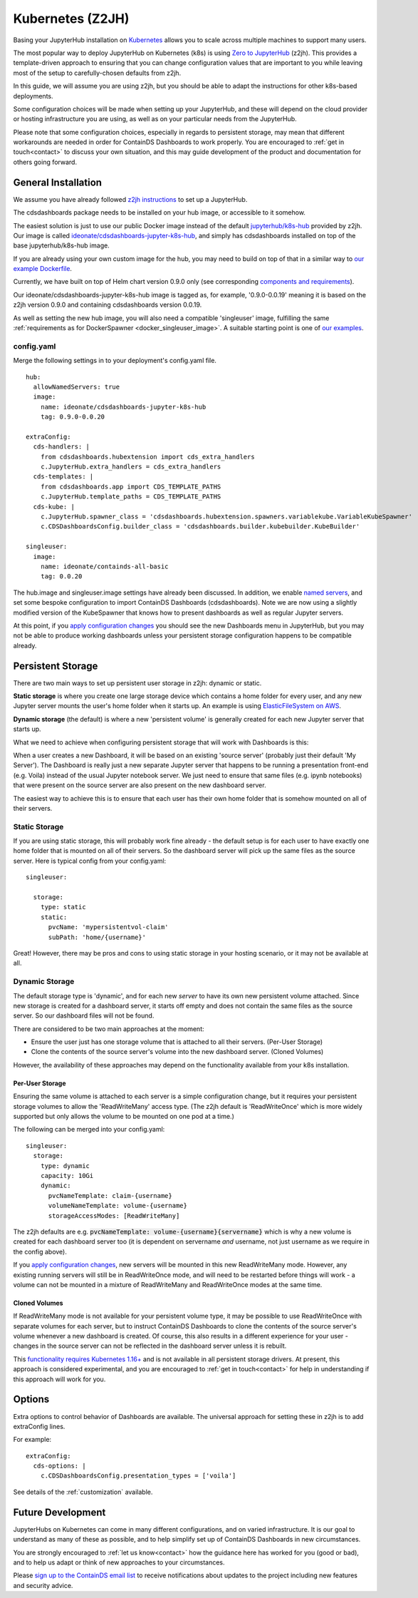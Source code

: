 .. _z2jh:


Kubernetes (Z2JH)
=================

Basing your JupyterHub installation on `Kubernetes <https://kubernetes.io/>`__ allows you to scale across multiple machines to support many users.

The most popular way to deploy JupyterHub on Kubernetes (k8s) is using `Zero to JupyterHub <http://z2jh.jupyter.org/>`__ (z2jh). This 
provides a template-driven approach to ensuring that you can change configuration values that are important to you while leaving most of the setup 
to carefully-chosen defaults from z2jh.

In this guide, we will assume you are using z2jh, but you should be able to adapt the instructions for other k8s-based deployments.

Some configuration choices will be made when setting up your JupyterHub, and these will depend on the cloud provider or hosting infrastructure you 
are using, as well as on your particular needs from the JupyterHub.

Please note that some configuration choices, especially in regards to persistent storage, may mean that different workarounds are needed in order 
for ContainDS Dashboards to work properly. You are encouraged to :ref:`get in touch<contact>` to discuss your own situation, and this may guide 
development of the product and documentation for others going forward.

General Installation
~~~~~~~~~~~~~~~~~~~~

We assume you have already followed `z2jh instructions <https://zero-to-jupyterhub.readthedocs.io/en/latest/index.html>`__ to set up a JupyterHub.

The cdsdashboards package needs to be installed on your hub image, or accessible to it somehow.

The easiest solution is just to use our public Docker image instead of the default `jupyterhub/k8s-hub <https://hub.docker.com/r/jupyterhub/k8s-hub>`__ 
provided by z2jh. Our image is called `ideonate/cdsdashboards-jupyter-k8s-hub <https://hub.docker.com/r/ideonate/cdsdashboards-jupyter-k8s-hub>`__, and simply 
has cdsdashboards installed on top of the base jupyterhub/k8s-hub image.

If you are already using your own custom image for the hub, you may need to build on top of that 
in a similar way to `our example Dockerfile <https://github.com/ideonate/cdsdashboards/blob/master/docker-images/z2jh/hub/Dockerfile.pypi>`__.

Currently, we have built on top of Helm chart version 0.9.0 only (see corresponding 
`components and requirements <https://github.com/jupyterhub/helm-chart#versions-coupled-to-each-chart-release>`__).

Our ideonate/cdsdashboards-jupyter-k8s-hub image is tagged as, for example, '0.9.0-0.0.19' meaning it is based on the z2jh version 
0.9.0 and containing cdsdashboards version 0.0.19.

As well as setting the new hub image, you will also need a compatible 'singleuser' image, fulfilling the same 
:ref:`requirements as for DockerSpawner <docker_singleuser_image>`. A suitable starting point is one of 
`our examples <https://github.com/ideonate/cdsdashboards-jupyter-docker>`__.

config.yaml
-----------

Merge the following settings in to your deployment's config.yaml file.

::

    hub:
      allowNamedServers: true
      image:
        name: ideonate/cdsdashboards-jupyter-k8s-hub
        tag: 0.9.0-0.0.20

    extraConfig:
      cds-handlers: |
        from cdsdashboards.hubextension import cds_extra_handlers
        c.JupyterHub.extra_handlers = cds_extra_handlers
      cds-templates: |
        from cdsdashboards.app import CDS_TEMPLATE_PATHS
        c.JupyterHub.template_paths = CDS_TEMPLATE_PATHS
      cds-kube: |
        c.JupyterHub.spawner_class = 'cdsdashboards.hubextension.spawners.variablekube.VariableKubeSpawner'
        c.CDSDashboardsConfig.builder_class = 'cdsdashboards.builder.kubebuilder.KubeBuilder'

    singleuser:
      image:
        name: ideonate/containds-all-basic
        tag: 0.0.20

The hub.image and singleuser.image settings have already been discussed. In addition, we enable 
`named servers <https://jupyterhub.readthedocs.io/en/stable/reference/config-user-env.html#named-servers>`__, and set some bespoke 
configuration to import ContainDS Dashboards (cdsdashboards). Note we are now using a slightly modified version of the KubeSpawner that 
knows how to present dashboards as well as regular Jupyter servers.

At this point, if you 
`apply configuration changes <https://zero-to-jupyterhub.readthedocs.io/en/latest/customizing/extending-jupyterhub.html#applying-configuration-changes>`__ 
you should see the new Dashboards menu in JupyterHub, but you may not be able to produce working dashboards unless your persistent storage configuration 
happens to be compatible already.


.. _z2jh_pv:


Persistent Storage
~~~~~~~~~~~~~~~~~~

There are two main ways to set up persistent user storage in z2jh: dynamic or static.

**Static storage** is where you create one large storage device which contains a home folder for every user, and any new Jupyter server mounts the user's home 
folder when it starts up. An example is using `ElasticFileSystem on AWS <https://zero-to-jupyterhub.readthedocs.io/en/latest/amazon/efs_storage.html>`__.

**Dynamic storage** (the default) is where a new 'persistent volume' is generally created for each new Jupyter server that starts up.

What we need to achieve when configuring persistent storage that will work with Dashboards is this: 

When a user creates a new Dashboard, it will be based on an existing 'source server' (probably just their default 'My Server'). The Dashboard is really just a 
new separate Jupyter server that happens to be running a presentation front-end (e.g. Voila) instead of the usual Jupyter notebook server. We just 
need to ensure that same files (e.g. ipynb notebooks) that were present on the source server are also present on the new dashboard server.

The easiest way to achieve this is to ensure that each user has their own home folder that is somehow mounted on all of their servers.

Static Storage
--------------

If you are using static storage, this will probably work fine already - the default setup is for each user to have exactly one home folder that is 
mounted on all of their servers. So the dashboard server will pick up the same files as the source server. Here is typical config from your 
config.yaml:

::

    singleuser:

      storage:
        type: static
        static:
          pvcName: 'mypersistentvol-claim'
          subPath: 'home/{username}'

Great! However, there may be pros and cons to using static storage in your hosting scenario, or it may not be available at all.

Dynamic Storage
---------------

The default storage type is 'dynamic', and for each new *server* to have its own new persistent volume attached. Since new storage is created for a 
dashboard server, it starts off empty and does not contain the same files as the source server. So our dashboard files will not be found.

There are considered to be two main approaches at the moment:

- Ensure the user just has one storage volume that is attached to all their servers. (Per-User Storage)
- Clone the contents of the source server's volume into the new dashboard server. (Cloned Volumes)

However, the availability of these approaches may depend on the functionality available from your k8s installation.

Per-User Storage
++++++++++++++++

Ensuring the same volume is attached to each server is a simple configuration change, but it requires your persistent storage volumes to allow 
the 'ReadWriteMany' access type. (The z2jh default is 'ReadWriteOnce' which is more widely supported but only allows the volume to be mounted on 
one pod at a time.)

The following can be merged into your config.yaml:

::

    singleuser:
      storage:
        type: dynamic
        capacity: 10Gi
        dynamic:
          pvcNameTemplate: claim-{username}
          volumeNameTemplate: volume-{username}
          storageAccessModes: [ReadWriteMany]

The z2jh defaults are e.g. :code:`pvcNameTemplate: volume-{username}{servername}` which is why a new volume is created for each dashboard server too (it is 
dependent on servername *and* username, not just username as we require in the config above).

If you 
`apply configuration changes <https://zero-to-jupyterhub.readthedocs.io/en/latest/customizing/extending-jupyterhub.html#applying-configuration-changes>`__, 
new servers will be mounted in this new ReadWriteMany mode. However, any existing running servers will still be in ReadWriteOnce mode, and will need to be 
restarted before things will work - a volume can not be mounted in a mixture of ReadWriteMany and ReadWriteOnce modes at the same time.

Cloned Volumes
++++++++++++++

If ReadWriteMany mode is not available for your persistent volume type, it may be possible to use ReadWriteOnce with separate volumes for each server, but to 
instruct ContainDS Dashboards to clone the contents of the source server's volume whenever a new dashboard is created. Of course, this also results in a different 
experience for your user - changes in the source server can not be reflected in the dashboard server unless it is rebuilt.

This `functionality requires Kubernetes 1.16+ <https://kubernetes.io/docs/concepts/storage/volume-pvc-datasource/>`__ and is not available in all persistent 
storage drivers. At present, this approach is considered experimental, and you are encouraged to :ref:`get in touch<contact>` for help in understanding if this 
approach will work for you.


Options
~~~~~~~

Extra options to control behavior of Dashboards are available. The universal approach for setting these in z2jh is to add extraConfig lines.

For example:

::

    extraConfig:
      cds-options: |
        c.CDSDashboardsConfig.presentation_types = ['voila']

See details of the :ref:`customization` available.


Future Development
~~~~~~~~~~~~~~~~~~

JupyterHubs on Kubernetes can come in many different configurations, and on varied infrastructure. It is our goal to understand as many of these as 
possible, and to help simplify set up of ContainDS Dashboards in new circumstances. 

You are strongly encouraged to :ref:`let us know<contact>` how the guidance here has worked for you (good or bad), and to help us adapt or think of new 
approaches to your circumstances.

Please `sign up to the ContainDS email list <https://containds.com/signup/>`__ to receive notifications about updates to the project including new 
features and security advice.
